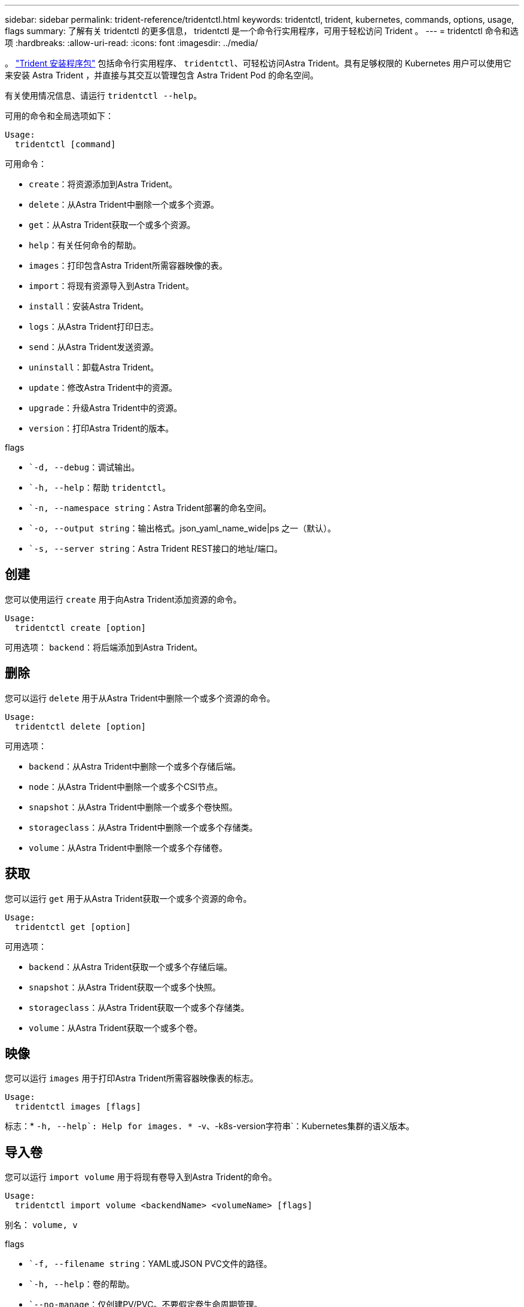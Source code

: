 ---
sidebar: sidebar 
permalink: trident-reference/tridentctl.html 
keywords: tridentctl, trident, kubernetes, commands, options, usage, flags 
summary: 了解有关 tridentctl 的更多信息， tridentctl 是一个命令行实用程序，可用于轻松访问 Trident 。 
---
= tridentctl 命令和选项
:hardbreaks:
:allow-uri-read: 
:icons: font
:imagesdir: ../media/


[role="lead"]
。 https://github.com/NetApp/trident/releases["Trident 安装程序包"^] 包括命令行实用程序、 `tridentctl`、可轻松访问Astra Trident。具有足够权限的 Kubernetes 用户可以使用它来安装 Astra Trident ，并直接与其交互以管理包含 Astra Trident Pod 的命名空间。

有关使用情况信息、请运行 `tridentctl --help`。

可用的命令和全局选项如下：

[listing]
----
Usage:
  tridentctl [command]
----
可用命令：

* `create`：将资源添加到Astra Trident。
* `delete`：从Astra Trident中删除一个或多个资源。
* `get`：从Astra Trident获取一个或多个资源。
* `help`：有关任何命令的帮助。
* `images`：打印包含Astra Trident所需容器映像的表。
* `import`：将现有资源导入到Astra Trident。
* `install`：安装Astra Trident。
* `logs`：从Astra Trident打印日志。
* `send`：从Astra Trident发送资源。
* `uninstall`：卸载Astra Trident。
* `update`：修改Astra Trident中的资源。
* `upgrade`：升级Astra Trident中的资源。
* `version`：打印Astra Trident的版本。


flags

* ``-d, --debug`：调试输出。
* ``-h, --help`：帮助 `tridentctl`。
* ``-n, --namespace string`：Astra Trident部署的命名空间。
* ``-o, --output string`：输出格式。json_yaml_name_wide|ps 之一（默认）。
* ``-s, --server string`：Astra Trident REST接口的地址/端口。




== 创建

您可以使用运行 `create` 用于向Astra Trident添加资源的命令。

[listing]
----
Usage:
  tridentctl create [option]
----
可用选项：
`backend`：将后端添加到Astra Trident。



== 删除

您可以运行 `delete` 用于从Astra Trident中删除一个或多个资源的命令。

[listing]
----
Usage:
  tridentctl delete [option]
----
可用选项：

* `backend`：从Astra Trident中删除一个或多个存储后端。
* `node`：从Astra Trident中删除一个或多个CSI节点。
* `snapshot`：从Astra Trident中删除一个或多个卷快照。
* `storageclass`：从Astra Trident中删除一个或多个存储类。
* `volume`：从Astra Trident中删除一个或多个存储卷。




== 获取

您可以运行 `get` 用于从Astra Trident获取一个或多个资源的命令。

[listing]
----
Usage:
  tridentctl get [option]
----
可用选项：

* `backend`：从Astra Trident获取一个或多个存储后端。
* `snapshot`：从Astra Trident获取一个或多个快照。
* `storageclass`：从Astra Trident获取一个或多个存储类。
* `volume`：从Astra Trident获取一个或多个卷。




== 映像

您可以运行 `images` 用于打印Astra Trident所需容器映像表的标志。

[listing]
----
Usage:
  tridentctl images [flags]
----
标志：* ``-h, --help`: Help for images.
* ``-v、-k8s-version字符串`：Kubernetes集群的语义版本。



== 导入卷

您可以运行 `import volume` 用于将现有卷导入到Astra Trident的命令。

[listing]
----
Usage:
  tridentctl import volume <backendName> <volumeName> [flags]
----
别名：
`volume, v`

flags

* ``-f, --filename string`：YAML或JSON PVC文件的路径。
* ``-h, --help`：卷的帮助。
* ``--no-manage`：仅创建PV/PVC。不要假定卷生命周期管理。




== 安装

您可以运行 `install` 用于安装Astra Trident的标志。

[listing]
----
Usage:
  tridentctl install [flags]
----
flags

* ``--autosupport-image string`：AutoSupport 遥测的容器映像(默认为"netapp/trident autosupport：20.07.0")。
* ``--autosupport-proxy string`：用于发送AutoSupport 遥测的代理的地址/端口。
* ``--csi`：安装CSI Trident (仅适用于Kubernetes 1.13、需要功能门)。
* ``--enable-node-prep`：尝试在节点上安装所需的软件包。
* ``--generate-custom-yaml`：在不安装任何内容的情况下生成YAML文件。
* ``-h, --help`：安装帮助。
* ``--image-registry string`：内部映像注册表的地址/端口。
* ``--k8s-timeout duration`：所有Kubernetes操作的超时(默认值为3m0)。
* ``--kubelet-dir string`：kubelet内部状态的主机位置(默认值为"/var/lib/kubelet")。
* ``--log-format string`：Astra Trident日志记录格式(文本、json)(默认为"text")。
* ``--pv string`：Astra Trident使用的原有PV的名称可确保此名称不存在(默认为"trident ")。
* ``--pvc string`：Astra Trident使用的原有PVC的名称可确保此名称不存在(默认为"trident ")。
* ``--silence-autosupport`：不要自动向NetApp发送AutoSupport 捆绑包(默认为true)。
* ``--silent`：在安装期间禁用大多数输出。
* ``--trident-image string`：要安装的Astra Trident映像。
* ``--use-custom-yaml`：使用设置目录中的任何现有YAML文件。
* ``--use-ipv6`：使用IPv6进行Astra Trident的通信。




== 日志

您可以运行 `logs` 用于从Astra Trident打印日志的标志。

[listing]
----
Usage:
  tridentctl logs [flags]
----
flags

* ``-a, --archive`：除非另有说明、否则使用所有日志创建支持归档。
* ``-h, --help`：日志帮助。
* ``-l, --log string`：要显示的Astra Trident日志。Trident 中的一个 "auto"|trident 操作符 "All" （默认为 "auto" ）。
* ``--node string`：要从中收集节点Pod日志的Kubernetes节点名称。
* ``-p, --previous`：获取先前容器实例的日志(如果存在)。
* ``--sidecars`：获取sidecar容器的日志。




== 发送

您可以运行 `send` 用于从Astra Trident发送资源的命令。

[listing]
----
Usage:
  tridentctl send [option]
----
可用选项：
`autosupport`：将AutoSupport 归档发送给NetApp。



== 卸载

您可以运行 `uninstall` 用于卸载Astra Trident的标志。

[listing]
----
Usage:
  tridentctl uninstall [flags]
----
标志：* `-h, --help`：卸载帮助。* `--silent`：卸载期间禁用大多数输出。



== 更新

您可以运行 `update` 用于在Astra Trident中修改资源的命令。

[listing]
----
Usage:
  tridentctl update [option]
----
可用选项：
`backend`：在Astra Trident中更新后端。



== 升级

您可以运行 `upgrade` 用于在Astra Trident中升级资源的命令。

[listing]
----
Usage:
tridentctl upgrade [option]
----
可用选项：
`volume`：将一个或多个永久性卷从NFS/iSCSI升级到CSI。



== version

您可以运行 `version` 用于打印版本的标志 `tridentctl` 以及正在运行的Trident服务。

[listing]
----
Usage:
  tridentctl version [flags]
----
标志：* `--client`：仅限客户端版本(不需要服务器)。* `-h, --help`：版本帮助。
